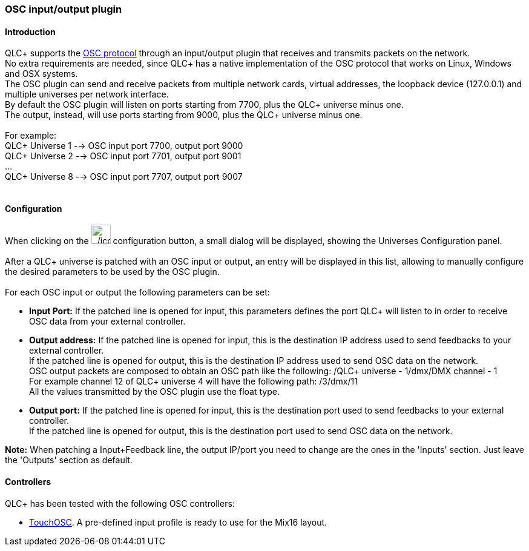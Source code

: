 === OSC input/output plugin

==== Introduction

QLC+ supports the https://en.wikipedia.org/wiki/Open_Sound_Control[OSC
protocol] through an input/output plugin that receives and transmits
packets on the network. +
No extra requirements are needed, since QLC+ has a native implementation
of the OSC protocol that works on Linux, Windows and OSX systems. +
The OSC plugin can send and receive packets from multiple network cards,
virtual addresses, the loopback device (127.0.0.1) and multiple
universes per network interface. +
By default the OSC plugin will listen on ports starting from 7700, plus
the QLC+ universe minus one. +
The output, instead, will use ports starting from 9000, plus the QLC+
universe minus one. +
 +
For example: +
QLC+ Universe 1 --> OSC input port 7700, output port 9000 +
QLC+ Universe 2 --> OSC input port 7701, output port 9001 +
... +
QLC+ Universe 8 --> OSC input port 7707, output port 9007 +
 +

==== Configuration

When clicking on the
image:../icons/configure.png[../icons/configure,width=32] configuration
button, a small dialog will be displayed, showing the Universes
Configuration panel. +
 +
[.underline]#After# a QLC+ universe is patched with an OSC input or
output, an entry will be displayed in this list, allowing to manually
configure the desired parameters to be used by the OSC plugin. +
 +
For each OSC input or output the following parameters can be set:

* *Input Port:* If the patched line is opened for input, this parameters
defines the port QLC+ will listen to in order to receive OSC data from
your external controller.
* *Output address:* If the patched line is opened for input, this is the
destination IP address used to send feedbacks to your external
controller. +
If the patched line is opened for output, this is the destination IP
address used to send OSC data on the network. +
OSC output packets are composed to obtain an OSC path like the
following: /QLC+ universe - 1/dmx/DMX channel - 1 +
For example channel 12 of QLC+ universe 4 will have the following path:
/3/dmx/11 +
All the values transmitted by the OSC plugin use the float type.
* *Output port:* If the patched line is opened for input, this is the
destination port used to send feedbacks to your external controller. +
If the patched line is opened for output, this is the destination port
used to send OSC data on the network.

*Note:* When patching a Input+Feedback line, the output IP/port you need
to change are the ones in the 'Inputs' section. Just leave the 'Outputs'
section as default.

==== Controllers

QLC+ has been tested with the following OSC controllers:

* https://hexler.net/software/touchosc[TouchOSC]. A pre-defined input
profile is ready to use for the Mix16 layout.

